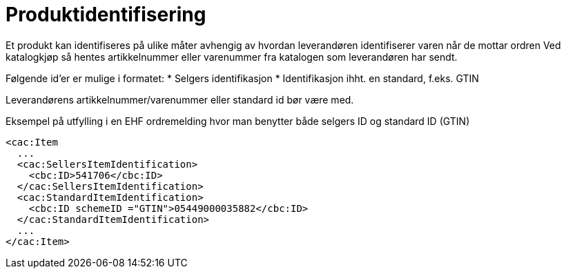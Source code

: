 = Produktidentifisering

Et produkt kan identifiseres på ulike måter avhengig av hvordan leverandøren identifiserer varen når de mottar ordren Ved katalogkjøp så hentes artikkelnummer eller varenummer fra katalogen som leverandøren har sendt.

Følgende id’er er mulige i formatet:
* Selgers identifikasjon
* Identifikasjon ihht. en standard, f.eks. GTIN

Leverandørens artikkelnummer/varenummer eller standard id bør være med.

[source]
.Eksempel på utfylling i en EHF ordremelding hvor man benytter både selgers ID og standard ID (GTIN)
----
<cac:Item
  ...
  <cac:SellersItemIdentification>
    <cbc:ID>541706</cbc:ID>
  </cac:SellersItemIdentification>
  <cac:StandardItemIdentification>
    <cbc:ID schemeID ="GTIN">05449000035882</cbc:ID>
  </cac:StandardItemIdentification>
  ...
</cac:Item>
----
